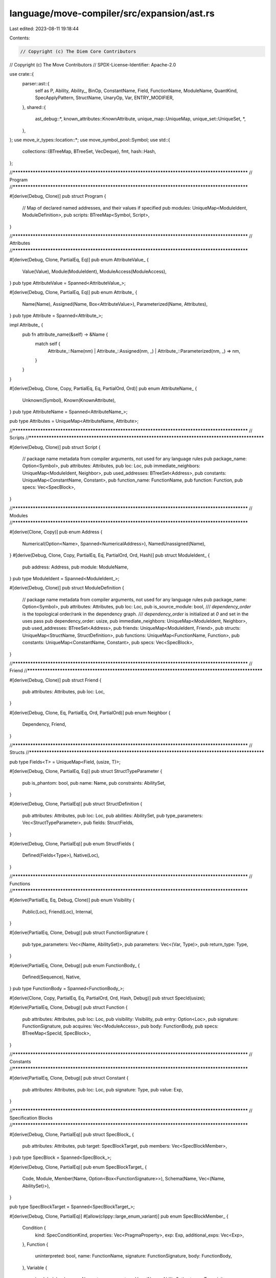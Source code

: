 language/move-compiler/src/expansion/ast.rs
===========================================

Last edited: 2023-08-11 19:18:44

Contents:

.. code-block:: rs

    // Copyright (c) The Diem Core Contributors
// Copyright (c) The Move Contributors
// SPDX-License-Identifier: Apache-2.0

use crate::{
    parser::ast::{
        self as P, Ability, Ability_, BinOp, ConstantName, Field, FunctionName, ModuleName,
        QuantKind, SpecApplyPattern, StructName, UnaryOp, Var, ENTRY_MODIFIER,
    },
    shared::{
        ast_debug::*, known_attributes::KnownAttribute, unique_map::UniqueMap,
        unique_set::UniqueSet, *,
    },
};
use move_ir_types::location::*;
use move_symbol_pool::Symbol;
use std::{
    collections::{BTreeMap, BTreeSet, VecDeque},
    fmt,
    hash::Hash,
};

//**************************************************************************************************
// Program
//**************************************************************************************************

#[derive(Debug, Clone)]
pub struct Program {
    // Map of declared named addresses, and their values if specified
    pub modules: UniqueMap<ModuleIdent, ModuleDefinition>,
    pub scripts: BTreeMap<Symbol, Script>,
}

//**************************************************************************************************
// Attributes
//**************************************************************************************************

#[derive(Debug, Clone, PartialEq, Eq)]
pub enum AttributeValue_ {
    Value(Value),
    Module(ModuleIdent),
    ModuleAccess(ModuleAccess),
}
pub type AttributeValue = Spanned<AttributeValue_>;

#[derive(Debug, Clone, PartialEq, Eq)]
pub enum Attribute_ {
    Name(Name),
    Assigned(Name, Box<AttributeValue>),
    Parameterized(Name, Attributes),
}
pub type Attribute = Spanned<Attribute_>;

impl Attribute_ {
    pub fn attribute_name(&self) -> &Name {
        match self {
            Attribute_::Name(nm)
            | Attribute_::Assigned(nm, _)
            | Attribute_::Parameterized(nm, _) => nm,
        }
    }
}

#[derive(Debug, Clone, Copy, PartialEq, Eq, PartialOrd, Ord)]
pub enum AttributeName_ {
    Unknown(Symbol),
    Known(KnownAttribute),
}
pub type AttributeName = Spanned<AttributeName_>;

pub type Attributes = UniqueMap<AttributeName, Attribute>;

//**************************************************************************************************
// Scripts
//**************************************************************************************************

#[derive(Debug, Clone)]
pub struct Script {
    // package name metadata from compiler arguments, not used for any language rules
    pub package_name: Option<Symbol>,
    pub attributes: Attributes,
    pub loc: Loc,
    pub immediate_neighbors: UniqueMap<ModuleIdent, Neighbor>,
    pub used_addresses: BTreeSet<Address>,
    pub constants: UniqueMap<ConstantName, Constant>,
    pub function_name: FunctionName,
    pub function: Function,
    pub specs: Vec<SpecBlock>,
}

//**************************************************************************************************
// Modules
//**************************************************************************************************

#[derive(Clone, Copy)]
pub enum Address {
    Numerical(Option<Name>, Spanned<NumericalAddress>),
    NamedUnassigned(Name),
}
#[derive(Debug, Clone, Copy, PartialEq, Eq, PartialOrd, Ord, Hash)]
pub struct ModuleIdent_ {
    pub address: Address,
    pub module: ModuleName,
}
pub type ModuleIdent = Spanned<ModuleIdent_>;

#[derive(Debug, Clone)]
pub struct ModuleDefinition {
    // package name metadata from compiler arguments, not used for any language rules
    pub package_name: Option<Symbol>,
    pub attributes: Attributes,
    pub loc: Loc,
    pub is_source_module: bool,
    /// `dependency_order` is the topological order/rank in the dependency graph.
    /// `dependency_order` is initialized at `0` and set in the uses pass
    pub dependency_order: usize,
    pub immediate_neighbors: UniqueMap<ModuleIdent, Neighbor>,
    pub used_addresses: BTreeSet<Address>,
    pub friends: UniqueMap<ModuleIdent, Friend>,
    pub structs: UniqueMap<StructName, StructDefinition>,
    pub functions: UniqueMap<FunctionName, Function>,
    pub constants: UniqueMap<ConstantName, Constant>,
    pub specs: Vec<SpecBlock>,
}

//**************************************************************************************************
// Friend
//**************************************************************************************************

#[derive(Debug, Clone)]
pub struct Friend {
    pub attributes: Attributes,
    pub loc: Loc,
}

#[derive(Debug, Clone, Eq, PartialEq, Ord, PartialOrd)]
pub enum Neighbor {
    Dependency,
    Friend,
}

//**************************************************************************************************
// Structs
//**************************************************************************************************

pub type Fields<T> = UniqueMap<Field, (usize, T)>;

#[derive(Debug, Clone, PartialEq, Eq)]
pub struct StructTypeParameter {
    pub is_phantom: bool,
    pub name: Name,
    pub constraints: AbilitySet,
}

#[derive(Debug, Clone, PartialEq)]
pub struct StructDefinition {
    pub attributes: Attributes,
    pub loc: Loc,
    pub abilities: AbilitySet,
    pub type_parameters: Vec<StructTypeParameter>,
    pub fields: StructFields,
}

#[derive(Debug, Clone, PartialEq)]
pub enum StructFields {
    Defined(Fields<Type>),
    Native(Loc),
}

//**************************************************************************************************
// Functions
//**************************************************************************************************

#[derive(PartialEq, Eq, Debug, Clone)]
pub enum Visibility {
    Public(Loc),
    Friend(Loc),
    Internal,
}

#[derive(PartialEq, Clone, Debug)]
pub struct FunctionSignature {
    pub type_parameters: Vec<(Name, AbilitySet)>,
    pub parameters: Vec<(Var, Type)>,
    pub return_type: Type,
}

#[derive(PartialEq, Clone, Debug)]
pub enum FunctionBody_ {
    Defined(Sequence),
    Native,
}
pub type FunctionBody = Spanned<FunctionBody_>;

#[derive(Clone, Copy, PartialEq, Eq, PartialOrd, Ord, Hash, Debug)]
pub struct SpecId(usize);

#[derive(PartialEq, Clone, Debug)]
pub struct Function {
    pub attributes: Attributes,
    pub loc: Loc,
    pub visibility: Visibility,
    pub entry: Option<Loc>,
    pub signature: FunctionSignature,
    pub acquires: Vec<ModuleAccess>,
    pub body: FunctionBody,
    pub specs: BTreeMap<SpecId, SpecBlock>,
}

//**************************************************************************************************
// Constants
//**************************************************************************************************

#[derive(PartialEq, Clone, Debug)]
pub struct Constant {
    pub attributes: Attributes,
    pub loc: Loc,
    pub signature: Type,
    pub value: Exp,
}

//**************************************************************************************************
// Specification Blocks
//**************************************************************************************************

#[derive(Debug, Clone, PartialEq)]
pub struct SpecBlock_ {
    pub attributes: Attributes,
    pub target: SpecBlockTarget,
    pub members: Vec<SpecBlockMember>,
}
pub type SpecBlock = Spanned<SpecBlock_>;

#[derive(Debug, Clone, PartialEq)]
pub enum SpecBlockTarget_ {
    Code,
    Module,
    Member(Name, Option<Box<FunctionSignature>>),
    Schema(Name, Vec<(Name, AbilitySet)>),
}

pub type SpecBlockTarget = Spanned<SpecBlockTarget_>;

#[derive(Debug, Clone, PartialEq)]
#[allow(clippy::large_enum_variant)]
pub enum SpecBlockMember_ {
    Condition {
        kind: SpecConditionKind,
        properties: Vec<PragmaProperty>,
        exp: Exp,
        additional_exps: Vec<Exp>,
    },
    Function {
        uninterpreted: bool,
        name: FunctionName,
        signature: FunctionSignature,
        body: FunctionBody,
    },
    Variable {
        is_global: bool,
        name: Name,
        type_parameters: Vec<(Name, AbilitySet)>,
        type_: Type,
        init: Option<Exp>,
    },
    Update {
        lhs: Exp,
        rhs: Exp,
    },
    Let {
        name: Name,
        post_state: bool,
        def: Exp,
    },
    Include {
        properties: Vec<PragmaProperty>,
        exp: Exp,
    },
    Apply {
        exp: Exp,
        patterns: Vec<SpecApplyPattern>,
        exclusion_patterns: Vec<SpecApplyPattern>,
    },
    Pragma {
        properties: Vec<PragmaProperty>,
    },
}
pub type SpecBlockMember = Spanned<SpecBlockMember_>;

#[derive(PartialEq, Eq, Clone, Debug)]
pub enum SpecConditionKind_ {
    Assert,
    Assume,
    Decreases,
    AbortsIf,
    AbortsWith,
    SucceedsIf,
    Modifies,
    Emits,
    Ensures,
    Requires,
    Invariant(Vec<(Name, AbilitySet)>),
    InvariantUpdate(Vec<(Name, AbilitySet)>),
    Axiom(Vec<(Name, AbilitySet)>),
}
pub type SpecConditionKind = Spanned<SpecConditionKind_>;

#[derive(Debug, Clone, PartialEq, Eq)]
pub struct PragmaProperty_ {
    pub name: Name,
    pub value: Option<PragmaValue>,
}
pub type PragmaProperty = Spanned<PragmaProperty_>;

#[derive(Debug, Clone, PartialEq, Eq)]
pub enum PragmaValue {
    Literal(Value),
    Ident(ModuleAccess),
}

//**************************************************************************************************
// Types
//**************************************************************************************************

#[derive(Debug, Clone, PartialEq, Eq, PartialOrd, Ord, Hash)]
pub struct AbilitySet(UniqueSet<Ability>);

#[derive(Debug, Clone, PartialEq, Eq)]
#[allow(clippy::large_enum_variant)]
pub enum ModuleAccess_ {
    Name(Name),
    ModuleAccess(ModuleIdent, Name),
}
pub type ModuleAccess = Spanned<ModuleAccess_>;

#[derive(Debug, Clone, PartialEq)]
#[allow(clippy::large_enum_variant)]
pub enum Type_ {
    Unit,
    Multiple(Vec<Type>),
    Apply(ModuleAccess, Vec<Type>),
    Ref(bool, Box<Type>),
    Fun(Vec<Type>, Box<Type>),
    UnresolvedError,
}
pub type Type = Spanned<Type_>;

//**************************************************************************************************
// Expressions
//**************************************************************************************************

#[derive(Debug, Clone, PartialEq)]
pub enum LValue_ {
    Var(ModuleAccess, Option<Vec<Type>>),
    Unpack(ModuleAccess, Option<Vec<Type>>, Fields<LValue>),
}
pub type LValue = Spanned<LValue_>;
pub type LValueList_ = Vec<LValue>;
pub type LValueList = Spanned<LValueList_>;

pub type LValueWithRange_ = (LValue, Exp);
pub type LValueWithRange = Spanned<LValueWithRange_>;
pub type LValueWithRangeList_ = Vec<LValueWithRange>;
pub type LValueWithRangeList = Spanned<LValueWithRangeList_>;

#[derive(Debug, Clone, PartialEq)]
#[allow(clippy::large_enum_variant)]
pub enum ExpDotted_ {
    Exp(Exp),
    Dot(Box<ExpDotted>, Name),
}
pub type ExpDotted = Spanned<ExpDotted_>;

#[derive(Debug, Clone, PartialEq, Eq)]
pub enum Value_ {
    // 0x<hex representation up to 64 digits with padding 0s>
    Address(Address),
    // <num>
    InferredNum(move_core_types::u256::U256),
    // <num>u8
    U8(u8),
    // <num>u16
    U16(u16),
    // <num>u32
    U32(u32),
    // <num>u64
    U64(u64),
    // <num>u128
    U128(u128),
    // <num>u256
    U256(move_core_types::u256::U256),
    // true
    // false
    Bool(bool),
    Bytearray(Vec<u8>),
}
pub type Value = Spanned<Value_>;

#[derive(Debug, Clone, PartialEq)]
#[allow(clippy::large_enum_variant)]
pub enum Exp_ {
    Value(Value),
    Move(Var),
    Copy(Var),

    Name(ModuleAccess, Option<Vec<Type>>),
    Call(
        ModuleAccess,
        /* is_macro */ bool,
        Option<Vec<Type>>,
        Spanned<Vec<Exp>>,
    ),
    Pack(ModuleAccess, Option<Vec<Type>>, Fields<Exp>),
    Vector(Loc, Option<Vec<Type>>, Spanned<Vec<Exp>>),

    IfElse(Box<Exp>, Box<Exp>, Box<Exp>),
    While(Box<Exp>, Box<Exp>),
    Loop(Box<Exp>),
    Block(Sequence),
    Lambda(LValueList, Box<Exp>), // spec only
    Quant(
        QuantKind,
        LValueWithRangeList,
        Vec<Vec<Exp>>,
        Option<Box<Exp>>,
        Box<Exp>,
    ), // spec only

    Assign(LValueList, Box<Exp>),
    FieldMutate(Box<ExpDotted>, Box<Exp>),
    Mutate(Box<Exp>, Box<Exp>),

    Return(Box<Exp>),
    Abort(Box<Exp>),
    Break,
    Continue,

    Dereference(Box<Exp>),
    UnaryExp(UnaryOp, Box<Exp>),
    BinopExp(Box<Exp>, BinOp, Box<Exp>),

    ExpList(Vec<Exp>),
    Unit {
        trailing: bool,
    },

    Borrow(bool, Box<Exp>),
    ExpDotted(Box<ExpDotted>),
    Index(Box<Exp>, Box<Exp>), // spec only (no mutation needed right now)

    Cast(Box<Exp>, Type),
    Annotate(Box<Exp>, Type),

    Spec(SpecId, BTreeSet<Name>),

    UnresolvedError,
}
pub type Exp = Spanned<Exp_>;

pub type Sequence = VecDeque<SequenceItem>;
#[derive(Debug, Clone, PartialEq)]
pub enum SequenceItem_ {
    Seq(Exp),
    Declare(LValueList, Option<Type>),
    Bind(LValueList, Exp),
}
pub type SequenceItem = Spanned<SequenceItem_>;

//**************************************************************************************************
// Traits
//**************************************************************************************************

impl TName for ModuleIdent {
    type Key = ModuleIdent_;
    type Loc = Loc;

    fn drop_loc(self) -> (Loc, ModuleIdent_) {
        (self.loc, self.value)
    }

    fn add_loc(loc: Loc, value: ModuleIdent_) -> ModuleIdent {
        sp(loc, value)
    }

    fn borrow(&self) -> (&Loc, &ModuleIdent_) {
        (&self.loc, &self.value)
    }
}

impl TName for AttributeName {
    type Key = AttributeName_;
    type Loc = Loc;

    fn drop_loc(self) -> (Self::Loc, Self::Key) {
        let sp!(loc, n_) = self;
        (loc, n_)
    }

    fn add_loc(loc: Self::Loc, name_: Self::Key) -> Self {
        sp(loc, name_)
    }

    fn borrow(&self) -> (&Self::Loc, &Self::Key) {
        let sp!(loc, n_) = self;
        (loc, n_)
    }
}

impl fmt::Debug for Address {
    fn fmt(&self, f: &mut fmt::Formatter<'_>) -> fmt::Result {
        write!(f, "{}", self)
    }
}

impl PartialEq for Address {
    fn eq(&self, other: &Self) -> bool {
        match (self, other) {
            (Self::Numerical(_, l), Self::Numerical(_, r)) => l == r,
            (Self::NamedUnassigned(l), Self::NamedUnassigned(r)) => l == r,
            _ => false,
        }
    }
}

impl Eq for Address {}

impl PartialOrd for Address {
    fn partial_cmp(&self, other: &Self) -> Option<std::cmp::Ordering> {
        Some(self.cmp(other))
    }
}

impl Ord for Address {
    fn cmp(&self, other: &Self) -> std::cmp::Ordering {
        use std::cmp::Ordering;

        match (self, other) {
            (Self::Numerical(_, _), Self::NamedUnassigned(_)) => Ordering::Less,
            (Self::NamedUnassigned(_), Self::Numerical(_, _)) => Ordering::Greater,

            (Self::Numerical(_, l), Self::Numerical(_, r)) => l.cmp(r),
            (Self::NamedUnassigned(l), Self::NamedUnassigned(r)) => l.cmp(r),
        }
    }
}

impl Hash for Address {
    fn hash<H: std::hash::Hasher>(&self, state: &mut H) {
        match self {
            Self::Numerical(_, sp!(_, bytes)) => bytes.hash(state),
            Self::NamedUnassigned(name) => name.hash(state),
        }
    }
}

//**************************************************************************************************
// impls
//**************************************************************************************************

impl Address {
    pub const fn anonymous(loc: Loc, address: NumericalAddress) -> Self {
        Self::Numerical(None, sp(loc, address))
    }

    pub fn into_addr_bytes(self) -> NumericalAddress {
        match self {
            Self::Numerical(_, sp!(_, bytes)) => bytes,
            Self::NamedUnassigned(_) => NumericalAddress::DEFAULT_ERROR_ADDRESS,
        }
    }
}

impl ModuleIdent_ {
    pub fn new(address: Address, module: ModuleName) -> Self {
        Self { address, module }
    }
}

impl SpecId {
    pub fn new(u: usize) -> Self {
        SpecId(u)
    }

    pub fn inner(self) -> usize {
        self.0
    }
}

impl AbilitySet {
    /// All abilities
    pub const ALL: [Ability_; 4] = [
        Ability_::Copy,
        Ability_::Drop,
        Ability_::Store,
        Ability_::Key,
    ];
    /// Abilities for bool, u8, u16, u32, u64, u128, u256 and address
    pub const PRIMITIVES: [Ability_; 3] = [Ability_::Copy, Ability_::Drop, Ability_::Store];
    /// Abilities for &_ and &mut _
    pub const REFERENCES: [Ability_; 2] = [Ability_::Copy, Ability_::Drop];
    /// Abilities for signer
    pub const SIGNER: [Ability_; 1] = [Ability_::Drop];
    /// Abilities for vector<_>, note they are predicated on the type argument
    pub const COLLECTION: [Ability_; 3] = [Ability_::Copy, Ability_::Drop, Ability_::Store];

    pub fn empty() -> Self {
        AbilitySet(UniqueSet::new())
    }

    pub fn is_empty(&self) -> bool {
        self.0.is_empty()
    }

    pub fn len(&self) -> usize {
        self.0.len()
    }

    pub fn add(&mut self, a: Ability) -> Result<(), Loc> {
        self.0.add(a).map_err(|(_a, loc)| loc)
    }

    pub fn has_ability(&self, a: &Ability) -> bool {
        self.0.contains(a)
    }

    pub fn has_ability_(&self, a: Ability_) -> bool {
        self.0.contains_(&a)
    }

    // intersection of two sets. Keeps the loc of the first set
    pub fn intersect(&self, other: &Self) -> Self {
        Self(self.0.intersect(&other.0))
    }

    // union of two sets. Prefers the loc of the first set
    pub fn union(&self, other: &Self) -> Self {
        Self(self.0.union(&other.0))
    }

    pub fn is_subset(&self, other: &Self) -> bool {
        self.0.is_subset(&other.0)
    }

    pub fn iter(&self) -> AbilitySetIter {
        self.into_iter()
    }

    pub fn from_abilities(
        iter: impl IntoIterator<Item = Ability>,
    ) -> Result<Self, (Ability_, Loc, Loc)> {
        Ok(Self(UniqueSet::from_elements(iter)?))
    }

    pub fn from_abilities_(
        loc: Loc,
        iter: impl IntoIterator<Item = Ability_>,
    ) -> Result<Self, (Ability_, Loc, Loc)> {
        Ok(Self(UniqueSet::from_elements_(loc, iter)?))
    }

    pub fn all(loc: Loc) -> Self {
        Self::from_abilities_(loc, Self::ALL.to_vec()).unwrap()
    }

    pub fn primitives(loc: Loc) -> Self {
        Self::from_abilities_(loc, Self::PRIMITIVES.to_vec()).unwrap()
    }

    pub fn references(loc: Loc) -> Self {
        Self::from_abilities_(loc, Self::REFERENCES.to_vec()).unwrap()
    }

    pub fn signer(loc: Loc) -> Self {
        Self::from_abilities_(loc, Self::SIGNER.to_vec()).unwrap()
    }

    pub fn collection(loc: Loc) -> Self {
        Self::from_abilities_(loc, Self::COLLECTION.to_vec()).unwrap()
    }
}

impl Visibility {
    pub const PUBLIC: &'static str = P::Visibility::PUBLIC;
    pub const FRIEND: &'static str = P::Visibility::FRIEND;
    pub const INTERNAL: &'static str = P::Visibility::INTERNAL;

    pub fn loc(&self) -> Option<Loc> {
        match self {
            Visibility::Public(loc) | Visibility::Friend(loc) => Some(*loc),
            Visibility::Internal => None,
        }
    }
}

//**************************************************************************************************
// Iter
//**************************************************************************************************

pub struct AbilitySetIter<'a>(unique_set::Iter<'a, Ability>);

impl<'a> Iterator for AbilitySetIter<'a> {
    type Item = Ability;

    fn next(&mut self) -> Option<Self::Item> {
        self.0.next().map(|(loc, a_)| sp(loc, *a_))
    }

    fn size_hint(&self) -> (usize, Option<usize>) {
        self.0.size_hint()
    }
}

impl<'a> IntoIterator for &'a AbilitySet {
    type Item = Ability;
    type IntoIter = AbilitySetIter<'a>;

    fn into_iter(self) -> Self::IntoIter {
        AbilitySetIter(self.0.iter())
    }
}

pub struct AbilitySetIntoIter(unique_set::IntoIter<Ability>);

impl Iterator for AbilitySetIntoIter {
    type Item = Ability;

    fn next(&mut self) -> Option<Self::Item> {
        self.0.next()
    }

    fn size_hint(&self) -> (usize, Option<usize>) {
        self.0.size_hint()
    }
}

impl IntoIterator for AbilitySet {
    type Item = Ability;
    type IntoIter = AbilitySetIntoIter;

    fn into_iter(self) -> Self::IntoIter {
        AbilitySetIntoIter(self.0.into_iter())
    }
}

//**************************************************************************************************
// Display
//**************************************************************************************************

impl fmt::Display for Address {
    fn fmt(&self, f: &mut fmt::Formatter) -> std::fmt::Result {
        match self {
            Self::Numerical(None, sp!(_, bytes)) => write!(f, "{}", bytes),
            Self::Numerical(Some(name), sp!(_, bytes)) => write!(f, "({}={})", name, bytes),
            Self::NamedUnassigned(name) => write!(f, "{}", name),
        }
    }
}

impl fmt::Display for Neighbor {
    fn fmt(&self, f: &mut fmt::Formatter) -> std::fmt::Result {
        match self {
            Neighbor::Dependency => write!(f, "neighbor#dependency"),
            Neighbor::Friend => write!(f, "neighbor#friend"),
        }
    }
}

impl fmt::Display for AttributeName_ {
    fn fmt(&self, f: &mut fmt::Formatter) -> std::fmt::Result {
        match self {
            AttributeName_::Unknown(sym) => write!(f, "{}", sym),
            AttributeName_::Known(known) => write!(f, "{}", known.name()),
        }
    }
}

impl fmt::Display for ModuleIdent_ {
    fn fmt(&self, f: &mut fmt::Formatter) -> std::fmt::Result {
        write!(f, "{}::{}", self.address, &self.module)
    }
}

impl fmt::Display for ModuleAccess_ {
    fn fmt(&self, f: &mut fmt::Formatter) -> std::fmt::Result {
        use ModuleAccess_::*;
        match self {
            Name(n) => write!(f, "{}", n),
            ModuleAccess(m, n) => write!(f, "{}::{}", m, n),
        }
    }
}

impl fmt::Display for Visibility {
    fn fmt(&self, f: &mut fmt::Formatter) -> std::fmt::Result {
        write!(
            f,
            "{}",
            match &self {
                Visibility::Public(_) => Visibility::PUBLIC,
                Visibility::Friend(_) => Visibility::FRIEND,
                Visibility::Internal => Visibility::INTERNAL,
            }
        )
    }
}

impl fmt::Display for Type_ {
    fn fmt(&self, f: &mut fmt::Formatter) -> std::fmt::Result {
        use Type_::*;
        match self {
            UnresolvedError => write!(f, "_"),
            Apply(n, tys) => {
                write!(f, "{}", n)?;
                if !tys.is_empty() {
                    write!(f, "<")?;
                    write!(f, "{}", format_comma(tys))?;
                    write!(f, ">")?;
                }
                Ok(())
            }
            Ref(mut_, ty) => write!(f, "&{}{}", if *mut_ { "mut " } else { "" }, ty),
            Fun(args, result) => write!(f, "({}):{}", format_comma(args), result),
            Unit => write!(f, "()"),
            Multiple(tys) => {
                write!(f, "(")?;
                write!(f, "{}", format_comma(tys))?;
                write!(f, ")")
            }
        }
    }
}

impl fmt::Display for SpecId {
    fn fmt(&self, f: &mut fmt::Formatter) -> fmt::Result {
        write!(f, "{}", self.0)
    }
}

//**************************************************************************************************
// Debug
//**************************************************************************************************

impl AstDebug for Program {
    fn ast_debug(&self, w: &mut AstWriter) {
        let Program { modules, scripts } = self;
        for (m, mdef) in modules.key_cloned_iter() {
            w.write(&format!("module {}", m));
            w.block(|w| mdef.ast_debug(w));
            w.new_line();
        }

        for (n, s) in scripts {
            w.write(&format!("script {}", n));
            w.block(|w| s.ast_debug(w));
            w.new_line()
        }
    }
}

impl AstDebug for AttributeValue_ {
    fn ast_debug(&self, w: &mut AstWriter) {
        match self {
            AttributeValue_::Value(v) => v.ast_debug(w),
            AttributeValue_::Module(m) => w.write(&format!("{}", m)),
            AttributeValue_::ModuleAccess(n) => n.ast_debug(w),
        }
    }
}

impl AstDebug for Attribute_ {
    fn ast_debug(&self, w: &mut AstWriter) {
        match self {
            Attribute_::Name(n) => w.write(&format!("{}", n)),
            Attribute_::Assigned(n, v) => {
                w.write(&format!("{}", n));
                w.write(" = ");
                v.ast_debug(w);
            }
            Attribute_::Parameterized(n, inners) => {
                w.write(&format!("{}", n));
                w.write("(");
                w.list(inners, ", ", |w, (_, _, inner)| {
                    inner.ast_debug(w);
                    false
                });
                w.write(")");
            }
        }
    }
}

impl AstDebug for Attributes {
    fn ast_debug(&self, w: &mut AstWriter) {
        w.write("#[");
        w.list(self, ", ", |w, (_, _, attr)| {
            attr.ast_debug(w);
            false
        });
        w.write("]");
    }
}

impl AstDebug for Script {
    fn ast_debug(&self, w: &mut AstWriter) {
        let Script {
            package_name,
            attributes,
            loc: _loc,
            immediate_neighbors,
            used_addresses,
            constants,
            function_name,
            function,
            specs,
        } = self;
        if let Some(n) = package_name {
            w.writeln(&format!("{}", n))
        }
        attributes.ast_debug(w);
        for (mident, neighbor) in immediate_neighbors.key_cloned_iter() {
            w.write(&format!("{} {};", neighbor, mident));
            w.new_line();
        }
        for addr in used_addresses {
            w.write(&format!("uses address {};", addr));
            w.new_line()
        }
        for cdef in constants.key_cloned_iter() {
            cdef.ast_debug(w);
            w.new_line();
        }
        (*function_name, function).ast_debug(w);
        for spec in specs {
            spec.ast_debug(w);
            w.new_line();
        }
    }
}

impl AstDebug for ModuleDefinition {
    fn ast_debug(&self, w: &mut AstWriter) {
        let ModuleDefinition {
            package_name,
            attributes,
            loc: _loc,
            is_source_module,
            dependency_order,
            immediate_neighbors,
            used_addresses,
            friends,
            structs,
            functions,
            constants,
            specs,
        } = self;
        if let Some(n) = package_name {
            w.writeln(&format!("{}", n))
        }
        attributes.ast_debug(w);
        w.writeln(if *is_source_module {
            "source module"
        } else {
            "library module"
        });
        w.writeln(&format!("dependency order #{}", dependency_order));
        for (mident, neighbor) in immediate_neighbors.key_cloned_iter() {
            w.write(&format!("{} {};", neighbor, mident));
            w.new_line();
        }
        for addr in used_addresses {
            w.write(&format!("uses address {};", addr));
            w.new_line()
        }
        for (mident, _loc) in friends.key_cloned_iter() {
            w.write(&format!("friend {};", mident));
            w.new_line();
        }
        for sdef in structs.key_cloned_iter() {
            sdef.ast_debug(w);
            w.new_line();
        }
        for cdef in constants.key_cloned_iter() {
            cdef.ast_debug(w);
            w.new_line();
        }
        for fdef in functions.key_cloned_iter() {
            fdef.ast_debug(w);
            w.new_line();
        }
        for spec in specs {
            spec.ast_debug(w);
            w.new_line();
        }
    }
}

pub fn ability_modifiers_ast_debug(w: &mut AstWriter, abilities: &AbilitySet) {
    if !abilities.is_empty() {
        w.write(" has ");
        w.list(abilities, " ", |w, ab| {
            ab.ast_debug(w);
            false
        });
    }
}

impl AstDebug for (StructName, &StructDefinition) {
    fn ast_debug(&self, w: &mut AstWriter) {
        let (
            name,
            StructDefinition {
                attributes,
                loc: _loc,
                abilities,
                type_parameters,
                fields,
            },
        ) = self;

        attributes.ast_debug(w);

        if let StructFields::Native(_) = fields {
            w.write("native ");
        }

        w.write(&format!("struct {}", name));
        type_parameters.ast_debug(w);
        ability_modifiers_ast_debug(w, abilities);
        if let StructFields::Defined(fields) = fields {
            w.block(|w| {
                w.list(fields, ",", |w, (_, f, idx_st)| {
                    let (idx, st) = idx_st;
                    w.write(&format!("{}#{}: ", idx, f));
                    st.ast_debug(w);
                    true
                });
            })
        }
    }
}

impl AstDebug for SpecBlock_ {
    fn ast_debug(&self, w: &mut AstWriter) {
        w.write(" spec ");
        self.target.ast_debug(w);
        w.write("{");
        w.semicolon(&self.members, |w, m| m.ast_debug(w));
        w.write("}");
    }
}

impl AstDebug for SpecBlockTarget_ {
    fn ast_debug(&self, w: &mut AstWriter) {
        match self {
            SpecBlockTarget_::Code => {}
            SpecBlockTarget_::Module => w.write("module "),
            SpecBlockTarget_::Member(name, sign_opt) => {
                w.write(name.value);
                if let Some(sign) = sign_opt {
                    sign.ast_debug(w);
                }
            }
            SpecBlockTarget_::Schema(n, tys) => {
                w.write(&format!("schema {}", n.value));
                if !tys.is_empty() {
                    w.write("<");
                    w.list(tys, ", ", |w, ty| {
                        ty.ast_debug(w);
                        true
                    });
                    w.write(">");
                }
            }
        }
    }
}

impl AstDebug for SpecConditionKind_ {
    fn ast_debug(&self, w: &mut AstWriter) {
        use SpecConditionKind_::*;
        match self {
            Assert => w.write("assert "),
            Assume => w.write("assume "),
            Decreases => w.write("decreases "),
            AbortsIf => w.write("aborts_if "),
            AbortsWith => w.write("aborts_with "),
            SucceedsIf => w.write("succeeds_if "),
            Modifies => w.write("modifies "),
            Emits => w.write("emits "),
            Ensures => w.write("ensures "),
            Requires => w.write("requires "),
            Invariant(ty_params) => {
                w.write("invariant");
                ty_params.ast_debug(w);
                w.write(" ")
            }
            InvariantUpdate(ty_params) => {
                w.write("invariant");
                ty_params.ast_debug(w);
                w.write(" update ")
            }
            Axiom(ty_params) => {
                w.write("axiom");
                ty_params.ast_debug(w);
                w.write(" ")
            }
        }
    }
}

impl AstDebug for SpecBlockMember_ {
    fn ast_debug(&self, w: &mut AstWriter) {
        match self {
            SpecBlockMember_::Condition {
                kind,
                properties: _,
                exp,
                additional_exps,
            } => {
                kind.ast_debug(w);
                exp.ast_debug(w);
                w.list(additional_exps, ",", |w, e| {
                    e.ast_debug(w);
                    true
                });
            }
            SpecBlockMember_::Function {
                uninterpreted,
                signature,
                name,
                body,
            } => {
                if *uninterpreted {
                    w.write("uninterpreted ")
                } else if let FunctionBody_::Native = &body.value {
                    w.write("native ");
                }
                w.write(&format!("define {}", name));
                signature.ast_debug(w);
                match &body.value {
                    FunctionBody_::Defined(body) => w.block(|w| body.ast_debug(w)),
                    FunctionBody_::Native => w.writeln(";"),
                }
            }
            SpecBlockMember_::Variable {
                is_global,
                name,
                type_parameters,
                type_,
                init: _,
            } => {
                if *is_global {
                    w.write("global ");
                } else {
                    w.write("local");
                }
                w.write(&format!("{}", name));
                type_parameters.ast_debug(w);
                w.write(": ");
                type_.ast_debug(w);
            }
            SpecBlockMember_::Update { lhs, rhs } => {
                w.write("update ");
                lhs.ast_debug(w);
                w.write(" = ");
                rhs.ast_debug(w);
            }
            SpecBlockMember_::Let {
                name,
                post_state,
                def,
            } => {
                w.write(&format!(
                    "let {}{} = ",
                    if *post_state { "post " } else { "" },
                    name
                ));
                def.ast_debug(w);
            }
            SpecBlockMember_::Include { properties: _, exp } => {
                w.write("include ");
                exp.ast_debug(w);
            }
            SpecBlockMember_::Apply {
                exp,
                patterns,
                exclusion_patterns,
            } => {
                w.write("apply ");
                exp.ast_debug(w);
                w.write(" to ");
                w.list(patterns, ", ", |w, p| {
                    p.ast_debug(w);
                    true
                });
                if !exclusion_patterns.is_empty() {
                    w.write(" exclude ");
                    w.list(exclusion_patterns, ", ", |w, p| {
                        p.ast_debug(w);
                        true
                    });
                }
            }
            SpecBlockMember_::Pragma { properties } => {
                w.write("pragma ");
                w.list(properties, ", ", |w, p| {
                    p.ast_debug(w);
                    true
                });
            }
        }
    }
}

impl AstDebug for PragmaProperty_ {
    fn ast_debug(&self, w: &mut AstWriter) {
        w.write(self.name.value);
        if let Some(value) = &self.value {
            w.write(" = ");
            match value {
                PragmaValue::Literal(l) => l.ast_debug(w),
                PragmaValue::Ident(i) => i.ast_debug(w),
            }
        }
    }
}

impl AstDebug for (FunctionName, &Function) {
    fn ast_debug(&self, w: &mut AstWriter) {
        let (
            name,
            Function {
                attributes,
                loc: _loc,
                visibility,
                entry,
                signature,
                acquires,
                body,
                specs: _specs,
            },
        ) = self;
        attributes.ast_debug(w);
        visibility.ast_debug(w);
        if entry.is_some() {
            w.write(&format!("{} ", ENTRY_MODIFIER));
        }
        if let FunctionBody_::Native = &body.value {
            w.write("native ");
        }
        w.write(&format!("fun {}", name));
        signature.ast_debug(w);
        if !acquires.is_empty() {
            w.write(" acquires ");
            w.comma(acquires, |w, m| m.ast_debug(w));
            w.write(" ");
        }
        match &body.value {
            FunctionBody_::Defined(body) => w.block(|w| body.ast_debug(w)),
            FunctionBody_::Native => w.writeln(";"),
        }
    }
}

impl AstDebug for Visibility {
    fn ast_debug(&self, w: &mut AstWriter) {
        w.write(&format!("{} ", self))
    }
}

impl AstDebug for FunctionSignature {
    fn ast_debug(&self, w: &mut AstWriter) {
        let FunctionSignature {
            type_parameters,
            parameters,
            return_type,
        } = self;
        type_parameters.ast_debug(w);
        w.write("(");
        w.comma(parameters, |w, (v, st)| {
            w.write(&format!("{}: ", v));
            st.ast_debug(w);
        });
        w.write("): ");
        return_type.ast_debug(w)
    }
}

impl AstDebug for (ConstantName, &Constant) {
    fn ast_debug(&self, w: &mut AstWriter) {
        let (
            name,
            Constant {
                attributes,
                loc: _loc,
                signature,
                value,
            },
        ) = self;
        attributes.ast_debug(w);
        w.write(&format!("const {}:", name));
        signature.ast_debug(w);
        w.write(" = ");
        value.ast_debug(w);
        w.write(";");
    }
}

impl AstDebug for Type_ {
    fn ast_debug(&self, w: &mut AstWriter) {
        match self {
            Type_::Unit => w.write("()"),
            Type_::Multiple(ss) => {
                w.write("(");
                ss.ast_debug(w);
                w.write(")")
            }
            Type_::Apply(m, ss) => {
                m.ast_debug(w);
                if !ss.is_empty() {
                    w.write("<");
                    ss.ast_debug(w);
                    w.write(">");
                }
            }
            Type_::Ref(mut_, s) => {
                w.write("&");
                if *mut_ {
                    w.write("mut ");
                }
                s.ast_debug(w)
            }
            Type_::Fun(args, result) => {
                w.write("(");
                w.comma(args, |w, ty| ty.ast_debug(w));
                w.write("):");
                result.ast_debug(w);
            }
            Type_::UnresolvedError => w.write("_|_"),
        }
    }
}

impl AstDebug for Vec<(Name, AbilitySet)> {
    fn ast_debug(&self, w: &mut AstWriter) {
        if !self.is_empty() {
            w.write("<");
            w.comma(self, |w, tp| tp.ast_debug(w));
            w.write(">")
        }
    }
}

impl AstDebug for Vec<StructTypeParameter> {
    fn ast_debug(&self, w: &mut AstWriter) {
        if !self.is_empty() {
            w.write("<");
            w.comma(self, |w, tp| tp.ast_debug(w));
            w.write(">")
        }
    }
}

pub fn ability_constraints_ast_debug(w: &mut AstWriter, abilities: &AbilitySet) {
    if !abilities.is_empty() {
        w.write(": ");
        w.list(abilities, "+", |w, ab| {
            ab.ast_debug(w);
            false
        })
    }
}

impl AstDebug for (Name, AbilitySet) {
    fn ast_debug(&self, w: &mut AstWriter) {
        let (n, abilities) = self;
        w.write(n.value);
        ability_constraints_ast_debug(w, abilities)
    }
}

impl AstDebug for StructTypeParameter {
    fn ast_debug(&self, w: &mut AstWriter) {
        let Self {
            is_phantom,
            name,
            constraints,
        } = self;
        if *is_phantom {
            w.write("phantom ");
        }
        w.write(name.value);
        ability_constraints_ast_debug(w, constraints)
    }
}

impl AstDebug for Vec<Type> {
    fn ast_debug(&self, w: &mut AstWriter) {
        w.comma(self, |w, s| s.ast_debug(w))
    }
}

impl AstDebug for ModuleAccess_ {
    fn ast_debug(&self, w: &mut AstWriter) {
        w.write(&match self {
            ModuleAccess_::Name(n) => format!("{}", n),
            ModuleAccess_::ModuleAccess(m, n) => format!("{}::{}", m, n),
        })
    }
}

impl AstDebug for VecDeque<SequenceItem> {
    fn ast_debug(&self, w: &mut AstWriter) {
        w.semicolon(self, |w, item| item.ast_debug(w))
    }
}

impl AstDebug for SequenceItem_ {
    fn ast_debug(&self, w: &mut AstWriter) {
        use SequenceItem_ as I;
        match self {
            I::Seq(e) => e.ast_debug(w),
            I::Declare(sp!(_, bs), ty_opt) => {
                w.write("let ");
                bs.ast_debug(w);
                if let Some(ty) = ty_opt {
                    ty.ast_debug(w)
                }
            }
            I::Bind(sp!(_, bs), e) => {
                w.write("let ");
                bs.ast_debug(w);
                w.write(" = ");
                e.ast_debug(w);
            }
        }
    }
}

impl AstDebug for Value_ {
    fn ast_debug(&self, w: &mut AstWriter) {
        use Value_ as V;
        match self {
            V::Address(addr) => w.write(&format!("@{}", addr)),
            V::InferredNum(u) => w.write(&format!("{}", u)),
            V::U8(u) => w.write(&format!("{}u8", u)),
            V::U16(u) => w.write(&format!("{}u16", u)),
            V::U32(u) => w.write(&format!("{}u32", u)),
            V::U64(u) => w.write(&format!("{}u64", u)),
            V::U128(u) => w.write(&format!("{}u128", u)),
            V::U256(u) => w.write(&format!("{}u256", u)),
            V::Bool(b) => w.write(&format!("{}", b)),
            V::Bytearray(v) => w.write(&format!("{:?}", v)),
        }
    }
}

impl AstDebug for Exp_ {
    fn ast_debug(&self, w: &mut AstWriter) {
        use Exp_ as E;
        match self {
            E::Unit { trailing } if !trailing => w.write("()"),
            E::Unit {
                trailing: _trailing,
            } => w.write("/*()*/"),
            E::Value(v) => v.ast_debug(w),
            E::Move(v) => w.write(&format!("move {}", v)),
            E::Copy(v) => w.write(&format!("copy {}", v)),
            E::Name(ma, tys_opt) => {
                ma.ast_debug(w);
                if let Some(ss) = tys_opt {
                    w.write("<");
                    ss.ast_debug(w);
                    w.write(">");
                }
            }
            E::Call(ma, is_macro, tys_opt, sp!(_, rhs)) => {
                ma.ast_debug(w);
                if *is_macro {
                    w.write("!");
                }
                if let Some(ss) = tys_opt {
                    w.write("<");
                    ss.ast_debug(w);
                    w.write(">");
                }
                w.write("(");
                w.comma(rhs, |w, e| e.ast_debug(w));
                w.write(")");
            }
            E::Pack(ma, tys_opt, fields) => {
                ma.ast_debug(w);
                if let Some(ss) = tys_opt {
                    w.write("<");
                    ss.ast_debug(w);
                    w.write(">");
                }
                w.write("{");
                w.comma(fields, |w, (_, f, idx_e)| {
                    let (idx, e) = idx_e;
                    w.write(&format!("{}#{}: ", idx, f));
                    e.ast_debug(w);
                });
                w.write("}");
            }
            E::Vector(_loc, tys_opt, sp!(_, elems)) => {
                w.write("vector");
                if let Some(ss) = tys_opt {
                    w.write("<");
                    ss.ast_debug(w);
                    w.write(">");
                }
                w.write("[");
                w.comma(elems, |w, e| e.ast_debug(w));
                w.write("]");
            }
            E::IfElse(b, t, f) => {
                w.write("if (");
                b.ast_debug(w);
                w.write(") ");
                t.ast_debug(w);
                w.write(" else ");
                f.ast_debug(w);
            }
            E::While(b, e) => {
                w.write("while (");
                b.ast_debug(w);
                w.write(")");
                e.ast_debug(w);
            }
            E::Loop(e) => {
                w.write("loop ");
                e.ast_debug(w);
            }
            E::Block(seq) => w.block(|w| seq.ast_debug(w)),
            E::Lambda(sp!(_, bs), e) => {
                w.write("fun ");
                bs.ast_debug(w);
                w.write(" ");
                e.ast_debug(w);
            }
            E::Quant(kind, sp!(_, rs), trs, c_opt, e) => {
                kind.ast_debug(w);
                w.write(" ");
                rs.ast_debug(w);
                trs.ast_debug(w);
                if let Some(c) = c_opt {
                    w.write(" where ");
                    c.ast_debug(w);
                }
                w.write(" : ");
                e.ast_debug(w);
            }
            E::ExpList(es) => {
                w.write("(");
                w.comma(es, |w, e| e.ast_debug(w));
                w.write(")");
            }

            E::Assign(sp!(_, lvalues), rhs) => {
                lvalues.ast_debug(w);
                w.write(" = ");
                rhs.ast_debug(w);
            }
            E::FieldMutate(ed, rhs) => {
                ed.ast_debug(w);
                w.write(" = ");
                rhs.ast_debug(w);
            }
            E::Mutate(lhs, rhs) => {
                w.write("*");
                lhs.ast_debug(w);
                w.write(" = ");
                rhs.ast_debug(w);
            }

            E::Return(e) => {
                w.write("return ");
                e.ast_debug(w);
            }
            E::Abort(e) => {
                w.write("abort ");
                e.ast_debug(w);
            }
            E::Break => w.write("break"),
            E::Continue => w.write("continue"),
            E::Dereference(e) => {
                w.write("*");
                e.ast_debug(w)
            }
            E::UnaryExp(op, e) => {
                op.ast_debug(w);
                w.write(" ");
                e.ast_debug(w);
            }
            E::BinopExp(l, op, r) => {
                l.ast_debug(w);
                w.write(" ");
                op.ast_debug(w);
                w.write(" ");
                r.ast_debug(w)
            }
            E::Borrow(mut_, e) => {
                w.write("&");
                if *mut_ {
                    w.write("mut ");
                }
                e.ast_debug(w);
            }
            E::ExpDotted(ed) => ed.ast_debug(w),
            E::Cast(e, ty) => {
                w.write("(");
                e.ast_debug(w);
                w.write(" as ");
                ty.ast_debug(w);
                w.write(")");
            }
            E::Index(oper, index) => {
                oper.ast_debug(w);
                w.write("[");
                index.ast_debug(w);
                w.write("]");
            }
            E::Annotate(e, ty) => {
                w.write("(");
                e.ast_debug(w);
                w.write(": ");
                ty.ast_debug(w);
                w.write(")");
            }
            E::Spec(u, unbound_names) => {
                w.write(&format!("spec #{}", u));
                if !unbound_names.is_empty() {
                    w.write("uses [");
                    w.comma(unbound_names, |w, n| w.write(&format!("{}", n)));
                    w.write("]");
                }
            }
            E::UnresolvedError => w.write("_|_"),
        }
    }
}

impl AstDebug for ExpDotted_ {
    fn ast_debug(&self, w: &mut AstWriter) {
        use ExpDotted_ as D;
        match self {
            D::Exp(e) => e.ast_debug(w),
            D::Dot(e, n) => {
                e.ast_debug(w);
                w.write(&format!(".{}", n))
            }
        }
    }
}

impl AstDebug for Vec<LValue> {
    fn ast_debug(&self, w: &mut AstWriter) {
        let parens = self.len() != 1;
        if parens {
            w.write("(");
        }
        w.comma(self, |w, b| b.ast_debug(w));
        if parens {
            w.write(")");
        }
    }
}

impl AstDebug for LValue_ {
    fn ast_debug(&self, w: &mut AstWriter) {
        use LValue_ as L;
        match self {
            L::Var(v, tys_opt) => {
                w.write(&format!("{}", v));
                if let Some(ss) = tys_opt {
                    w.write("<");
                    ss.ast_debug(w);
                    w.write(">");
                }
            }
            L::Unpack(ma, tys_opt, fields) => {
                ma.ast_debug(w);
                if let Some(ss) = tys_opt {
                    w.write("<");
                    ss.ast_debug(w);
                    w.write(">");
                }
                w.write("{");
                w.comma(fields, |w, (_, f, idx_b)| {
                    let (idx, b) = idx_b;
                    w.write(&format!("{}#{}: ", idx, f));
                    b.ast_debug(w);
                });
                w.write("}");
            }
        }
    }
}

impl AstDebug for Vec<LValueWithRange> {
    fn ast_debug(&self, w: &mut AstWriter) {
        let parens = self.len() != 1;
        if parens {
            w.write("(");
        }
        w.comma(self, |w, b| b.ast_debug(w));
        if parens {
            w.write(")");
        }
    }
}

impl AstDebug for (LValue, Exp) {
    fn ast_debug(&self, w: &mut AstWriter) {
        self.0.ast_debug(w);
        w.write(" in ");
        self.1.ast_debug(w);
    }
}

impl AstDebug for Vec<Vec<Exp>> {
    fn ast_debug(&self, w: &mut AstWriter) {
        for trigger in self {
            w.write("{");
            w.comma(trigger, |w, b| b.ast_debug(w));
            w.write("}");
        }
    }
}


